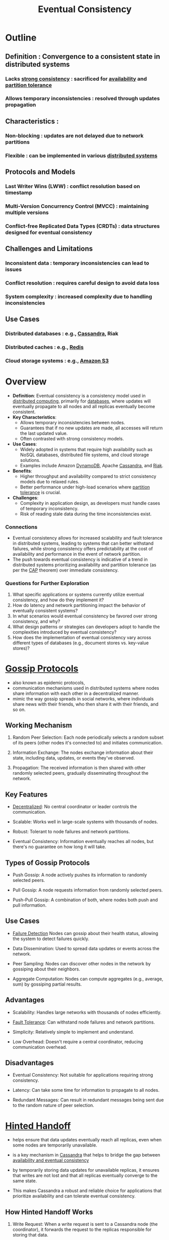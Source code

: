 :PROPERTIES:
:ID:       20240519T221608.054348
:END:
#+title: Eventual Consistency
#+filetags: :cs:


* Outline
** Definition : Convergence to a consistent state in distributed systems
*** Lacks [[id:b1cfb7fa-2a53-4433-8cef-6209c454e730][strong consistency]] : sacrificed for [[id:cba21706-d0d4-4044-8cf1-cbafadad899f][availability]] and [[id:e8f3c721-0dba-4dc7-803f-263e88a47596][partition tolerance]]
*** Allows temporary inconsistencies : resolved through updates propagation
** Characteristics :
*** Non-blocking : updates are not delayed due to network partitions
*** Flexible : can be implemented in various [[id:a3d0278d-d7b7-47d8-956d-838b79396da7][distributed systems]]
** Protocols and Models
*** Last Writer Wins (LWW) : conflict resolution based on timestamp
*** Multi-Version Concurrency Control (MVCC) : maintaining multiple versions
*** Conflict-free Replicated Data Types (CRDTs) : data structures designed for eventual consistency
** Challenges and Limitations
*** Inconsistent data : temporary inconsistencies can lead to issues
*** Conflict resolution : requires careful design to avoid data loss
*** System complexity : increased complexity due to handling inconsistencies
** Use Cases
*** Distributed databases : e.g., [[id:20240519T221905.005300][Cassandra]], Riak
*** Distributed caches : e.g., [[id:283c3a6b-6a8c-4e14-85f4-8f67494629ce][Redis]]
*** Cloud storage systems : e.g., [[id:add20973-54a9-4d96-a938-b27ccbf9c1e6][Amazon S3]]
* Overview

- *Definition*: Eventual consistency is a consistency model used in [[id:a3d0278d-d7b7-47d8-956d-838b79396da7][distributed computing]], primarily for [[id:2f67eca9-5076-4895-828f-de3655444ee2][databases]], where updates will eventually propagate to all nodes and all replicas eventually become consistent.
- *Key Characteristics*:
  - Allows temporary inconsistencies between nodes.
  - Guarantees that if no new updates are made, all accesses will return the last updated value.
  - Often contrasted with strong consistency models.
- *Use Cases*:
  - Widely adopted in systems that require high availability such as NoSQL databases, distributed file systems, and cloud storage solutions.
  - Examples include Amazon [[id:4f6c9fa4-ab8c-48da-a412-27a5a5867a21][DynamoDB]], Apache [[id:20240519T221905.005300][Cassandra]], and [[id:94f87516-cbee-4386-a583-e33645cbbe9c][Riak]].
- *Benefits*:
  - Higher throughput and availability compared to strict consistency models due to relaxed rules.
  - Better performance under high-load scenarios where [[id:20240519T152842.050227][partition tolerance]] is crucial.
- *Challenges*:
  - Complexity in application design, as developers must handle cases of temporary inconsistency.
  - Risk of reading stale data during the time inconsistencies exist.

*** Connections
- Eventual consistency allows for increased scalability and fault tolerance in distributed systems, leading to systems that can better withstand failures, while strong consistency offers predictability at the cost of availability and performance in the event of network partition.
- The push towards eventual consistency is indicative of a trend in distributed systems prioritizing availability and partition tolerance (as per the [[id:20240519T152842.050227][CAP]] theorem) over immediate consistency.

*** Questions for Further Exploration
1. What specific applications or systems currently utilize eventual consistency, and how do they implement it?
2. How do latency and network partitioning impact the behavior of eventually consistent systems?
3. In what scenarios would eventual consistency be favored over strong consistency, and why?
4. What design patterns or strategies can developers adopt to handle the complexities introduced by eventual consistency?
5. How does the implementation of eventual consistency vary across different types of databases (e.g., document stores vs. key-value stores)?
* [[id:f82e5b8d-a4a4-4f0b-be4e-49d5fd676dc3][Gossip Protocols]]

 - also known as epidemic protocols,
 - communication mechanisms used in distributed systems where nodes share information with each other in a decentralized manner.
 - mimic the way gossip spreads in social networks, where individuals share news with their friends, who then share it with their friends, and so on.

** Working Mechanism

1. Random Peer Selection: Each node periodically selects a random subset of its peers (other nodes it's connected to) and initiates communication.

2. Information Exchange: The nodes exchange information about their state, including data, updates, or events they've observed.

3. Propagation: The received information is then shared with other randomly selected peers, gradually disseminating throughout the network.

** Key Features

 - [[id:3c0c2077-b24a-4f6b-b93f-f06c08f7b3e9][Decentralized]]: No central coordinator or leader controls the communication.

 - Scalable: Works well in large-scale systems with thousands of nodes.

 - Robust: Tolerant to node failures and network partitions.

 - Eventual Consistency: Information eventually reaches all nodes, but there's no guarantee on how long it will take.

** Types of Gossip Protocols

 - Push Gossip: A node actively pushes its information to randomly selected peers.

 - Pull Gossip: A node requests information from randomly selected peers.

 - Push-Pull Gossip: A combination of both, where nodes both push and pull information.

** Use Cases

 - [[id:98d1ef69-367d-4f14-b76d-5581a1c39ffc][Failure Detection]]  Nodes can gossip about their health status, allowing the system to detect failures quickly.

 - Data Dissemination: Used to spread data updates or events across the network.

 - Peer Sampling: Nodes can discover other nodes in the network by gossiping about their neighbors.

 - Aggregate Computation: Nodes can compute aggregates (e.g., average, sum) by gossiping partial results.

** Advantages

 - Scalability: Handles large networks with thousands of nodes efficiently.

 - [[id:20240519T162542.805560][Fault Tolerance]]: Can withstand node failures and network partitions.

 - Simplicity: Relatively simple to implement and understand.

 - Low Overhead:  Doesn't require a central coordinator, reducing communication overhead.

** Disadvantages

 - Eventual Consistency: Not suitable for applications requiring strong consistency.
   
 - Latency: Can take some time for information to propagate to all nodes.

 - Redundant Messages: Can result in redundant messages being sent due to the random nature of peer selection.
* [[id:21124361-2f72-4270-9bfe-f12f52155476][Hinted Handoff]]

 - helps ensure that data updates eventually reach all replicas, even when some nodes are temporarily unavailable.

 - is a key mechanism in [[id:20240519T221905.005300][Cassandra]] that helps to bridge the gap between [[id:20240519T152842.050227][availability and eventual consistency]]

 - by temporarily storing data updates for unavailable replicas, it ensures that writes are not lost and that all replicas eventually converge to the same state.

 - This makes Cassandra a robust and reliable choice for applications that prioritize availability and can tolerate eventual consistency.

** How Hinted Handoff Works

1. Write Request: When a write request is sent to a Cassandra node (the coordinator), it forwards the request to the replicas responsible for storing that data.

2. Unavailable Replica: If one or more replicas are unavailable (e.g., due to network issues or maintenance), the coordinator cannot immediately write the data to them.

3. Hint Creation: Instead of failing the write, the coordinator stores a "hint" locally. This hint contains the data that needs to be written and the address of the unavailable replica.

4. Handoff: When the unavailable replica comes back online, it contacts the coordinator and requests any hints that were stored for it.

5. Hint Replay: The coordinator sends the stored hints to the replica, which then applies the missed writes, eventually catching up with the rest of the cluster.

** Benefits

 - Increased Write Availability: Even if some replicas are down, writes can still succeed as long as a quorum of replicas is available.

 - Eventual Consistency: Hinted handoff ensures that all replicas eventually receive the updates, maintaining data consistency over time.

 - Reduced Client Retries: Clients don't need to constantly retry failed writes since the hints will be replayed automatically.

** Key Considerations

 - Hint Lifetime: Hints are not stored indefinitely. They have a configurable lifetime, after which they are discarded if the replica remains unavailable.

 - Hint Storage: Hints are typically stored on disk, which can impact disk usage if a node is down for an extended period.

 - Handoff Overhead: Replaying hints can add some overhead to the system, but this is usually a minor cost compared to the benefits of improved availability and consistency.

